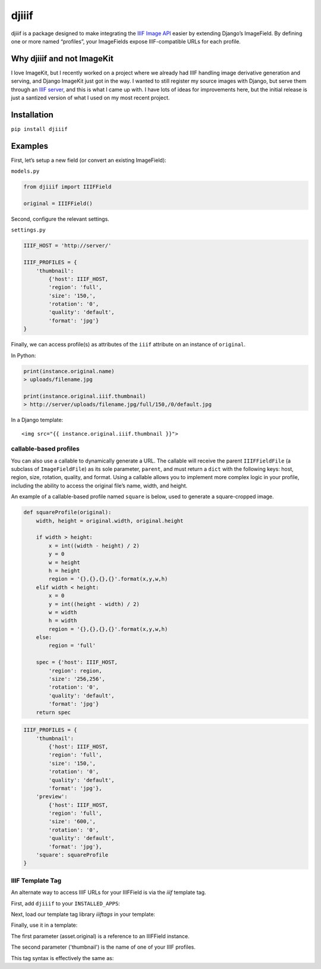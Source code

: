djiiif
======

djiiif is a package designed to make integrating the `IIIF Image API`_
easier by extending Django’s ImageField. By defining one or more named
“profiles”, your ImageFields expose IIIF-compatible URLs for each
profile.

Why djiiif and not ImageKit
---------------------------

I love ImageKit, but I recently worked on a project where we already had
IIIF handling image derivative generation and serving, and Django
ImageKit just got in the way. I wanted to still register my source
images with Django, but serve them through an `IIIF server`_, and this
is what I came up with. I have lots of ideas for improvements here, but
the initial release is just a santized version of what I used on my most
recent project.

Installation
------------

``pip install djiiif``

Examples
--------

First, let’s setup a new field (or convert an existing ImageField):

``models.py``

.. code:: python

    from djiiif import IIIFField

    original = IIIFField()

Second, configure the relevant settings.

``settings.py``

.. code:: python


    IIIF_HOST = 'http://server/'

    IIIF_PROFILES = {
        'thumbnail':
            {'host': IIIF_HOST, 
            'region': 'full', 
            'size': '150,',
            'rotation': '0',
            'quality': 'default',
            'format': 'jpg'}
    }

Finally, we can access profile(s) as attributes of the ``iiif``
attribute on an instance of ``original``.

In Python:

.. code:: python

    print(instance.original.name)
    > uploads/filename.jpg

    print(instance.original.iiif.thumbnail)
    > http://server/uploads/filename.jpg/full/150,/0/default.jpg

In a Django template:

::

    <img src="{{ instance.original.iiif.thumbnail }}">

callable-based profiles
~~~~~~~~~~~~~~~~~~~~~~~

You can also use a callable to dynamically generate a URL. The callable
will receive the parent ``IIIFFieldFile`` (a subclass of
``ImageFieldFile``) as its sole parameter, ``parent``, and must return a
``dict`` with the following keys: host, region, size, rotation, quality,
and format. Using a callable allows you to implement more complex logic
in your profile, including the ability to access the original file’s
name, width, and height.

An example of a callable-based profile named ``square`` is below, used
to generate a square-cropped image.

.. code:: python

    def squareProfile(original):
        width, height = original.width, original.height

        if width > height:
            x = int((width - height) / 2)
            y = 0
            w = height
            h = height
            region = '{},{},{},{}'.format(x,y,w,h)
        elif width < height:
            x = 0
            y = int((height - width) / 2)
            w = width
            h = width
            region = '{},{},{},{}'.format(x,y,w,h)
        else:
            region = 'full'

        spec = {'host': IIIF_HOST, 
            'region': region, 
            'size': '256,256',
            'rotation': '0',
            'quality': 'default',
            'format': 'jpg'}
        return spec

.. code:: python

    IIIF_PROFILES = {
        'thumbnail':
            {'host': IIIF_HOST, 
            'region': 'full', 
            'size': '150,',
            'rotation': '0',
            'quality': 'default',
            'format': 'jpg'},
        'preview':
            {'host': IIIF_HOST, 
            'region': 'full', 
            'size': '600,',
            'rotation': '0',
            'quality': 'default',
            'format': 'jpg'},
        'square': squareProfile
    }


IIIF Template Tag
~~~~~~~~~~~~~~~~~

An alternate way to access IIIF URLs for your IIIFField is via the `iiif` template tag.

First, add ``djiiif`` to your ``INSTALLED_APPS``:

.. code:: python
    INSTALLED_APPS = [
        ...
        'djiiif'
    ]


Next, load our template tag library `iiiftags` in your template:

.. code:: python
    {% load iiiftags %}


Finally, use it in a template:

.. code:: python
    {% iiif asset.original 'thumbnail' %}


The first parameter (asset.original) is a reference to an IIIFField instance.

The second parameter ('thumbnail') is the name of one of your IIIF profiles.

This tag syntax is effectively the same as:

.. code:: python
    {{ asset.original.iiif.thumbnail }}


.. _IIIF Image API: http://iiif.io/api/image/2.1/
.. _IIIF server: https://github.com/loris-imageserver/loris


